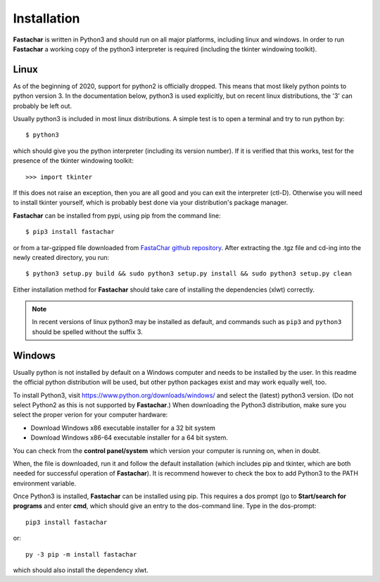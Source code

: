 Installation
============

**Fastachar** is written in Python3 and should run on all major
platforms, including linux and windows. In order to run **Fastachar** a
working copy of the python3 interpreter is required (including the
tkinter windowing toolkit).

Linux
~~~~~
As of the beginning of 2020, support for python2 is officially
dropped. This means that most likely python points to python
version 3. In the documentation below, python3 is used explicitly, but
on recent linux distributions, the '3' can probably be left out.

Usually python3 is included in most linux distributions. A simple test
is to open a terminal and try to run python by::

  $ python3
  
which should give you the python interpreter (including its version
number). If it is verified that this works, test for the presence of
the tkinter windowing toolkit::

  >>> import tkinter

If this does not raise an exception, then you are all good and you can
exit the interpreter (ctl-D). Otherwise
you will need to install tkinter yourself, which is probably best done
via your distribution's package manager.

**Fastachar** can be installed from pypi, using pip from the command
line::
  
  $ pip3 install fastachar
  
or from a tar-gzipped file downloaded from `FastaChar github repository <http://github.com/smerckel/fastachar>`_. After extracting
the .tgz file and cd-ing into the newly created directory, you run::
  
  $ python3 setup.py build && sudo python3 setup.py install && sudo python3 setup.py clean

Either installation method for **Fastachar** should take care of
installing the dependencies (xlwt) correctly.

.. note:: In recent versions of linux python3 may be installed as
	  default, and commands such as ``pip3`` and ``python3`` should be
	  spelled without the suffix 3.


Windows
~~~~~~~
Usually python is not installed by default on a Windows computer and
needs to be installed by the user. In this readme the official python
distribution will be used, but other python packages exist and may
work equally well, too.

To install Python3, visit https://www.python.org/downloads/windows/
and select the (latest) python3 version. (Do not select Python2 as
this is not supported by **Fastachar**.) When downloading the Python3
distribution, make sure you select the proper verion for your computer
hardware:

* Download Windows x86 executable installer for a 32 bit system

* Download Windows x86-64 executable installer for a 64 bit system.

You can check from the **control panel/system** which version your
computer is running on, when in doubt.

When, the file is downloaded, run it and follow the default
installation (which includes pip and tkinter, which are both
needed for successful operation of **Fastachar**). It is recommend
however to check the box to add Python3 to the PATH environment variable.

Once Python3 is installed, **Fastachar** can be installed using
pip. This requires a dos prompt (go to **Start/search for programs** and
enter **cmd**, which should give an entry to the dos-command line. Type
in the dos-prompt::
  
  pip3 install fastachar
  
or::
  
  py -3 pip -m install fastachar
  
which should also install the dependency xlwt.
